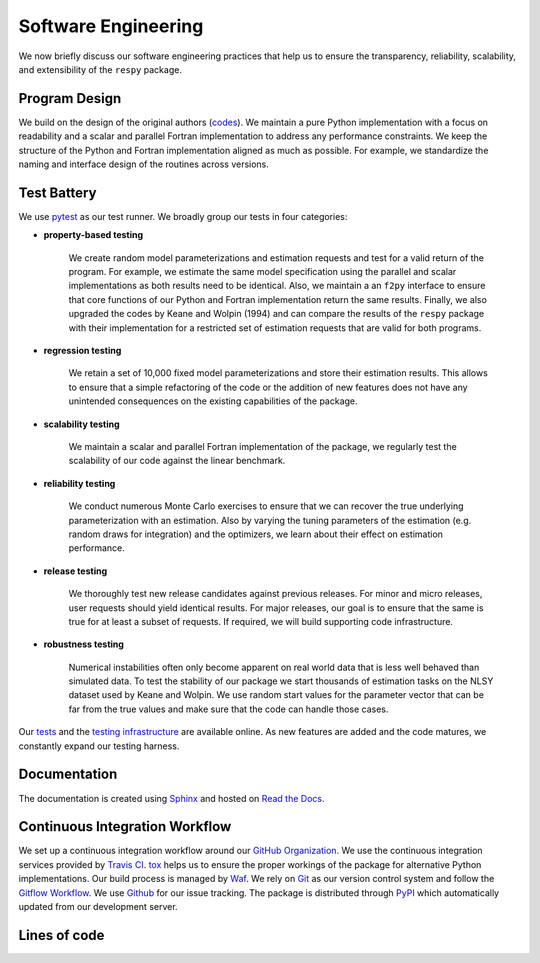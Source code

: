Software Engineering
====================

We now briefly discuss our software engineering practices that help us to ensure the
transparency, reliability, scalability, and extensibility of the ``respy`` package.

Program Design
--------------

We build on the design of the original authors (`codes <https://github.com/
OpenSourceEconomics/respy/tree/master/development/documentation/forensics>`_). We
maintain a pure Python implementation with a focus on readability and a scalar and
parallel Fortran implementation to address any performance constraints. We keep the
structure of the Python and Fortran implementation aligned as much as possible. For
example, we standardize the naming and interface design of the routines across versions.

Test Battery
------------

We use `pytest <https://docs.pytest.org/en/latest/>`_ as our test runner. We broadly
group our tests in four categories:

* **property-based testing**

    We create random model parameterizations and estimation requests and test for a
    valid return of the program. For example, we estimate the same model specification
    using the parallel and scalar implementations as both results need to be identical.
    Also, we maintain a an ``f2py`` interface to ensure that core functions of our
    Python and Fortran implementation return the same results. Finally, we also upgraded
    the codes by Keane and Wolpin (1994) and can compare the results of the ``respy``
    package with their implementation for a restricted set of estimation requests that
    are valid for both programs.

* **regression testing**

    We retain a set of 10,000 fixed model parameterizations and store their estimation
    results. This allows to ensure that a simple refactoring of the code or the addition
    of new features does not have any unintended consequences on the existing
    capabilities of the package.

* **scalability testing**

    We maintain a scalar and parallel Fortran implementation of the package, we
    regularly test the scalability of our code against the linear benchmark.

* **reliability testing**

    We conduct numerous Monte Carlo exercises to ensure that we can recover the true
    underlying parameterization with an estimation. Also by varying the tuning
    parameters of the estimation (e.g. random draws for integration) and the optimizers,
    we learn about their effect on estimation performance.

* **release testing**

    We thoroughly test new release candidates against previous releases. For minor and
    micro releases, user requests should yield identical results. For major releases,
    our goal is to ensure that the same is true for at least a subset of requests. If
    required, we will build supporting code infrastructure.

* **robustness testing**

    Numerical instabilities often only become apparent on real world data that is less
    well behaved than simulated data. To test the stability of our package we start
    thousands of estimation tasks on the NLSY dataset used by Keane and Wolpin. We use
    random start values for the parameter vector that can be far from the true values
    and make sure that the code can handle those cases.

Our `tests <https://github.com/OpenSourceEconomics/respy/tree/master/respy/tests>`_ and
the `testing infrastructure <https://github.com/OpenSourceEconomics/respy/tree/master/
development/testing>`_ are available online. As new features are added and the code
matures, we constantly expand our testing harness.

Documentation
-------------

.. image:: https://readthedocs.org/projects/respy/badge/?version=latest
   :target: https://respy.readthedocs.io/en/latest/?badge=latest
   :alt: Documentation Status

The documentation is created using `Sphinx <https://www.sphinx-doc.org/en/master/>`_ and
hosted on `Read the Docs <https://readthedocs.org/>`_.

Continuous Integration Workflow
-------------------------------

.. image:: https://api.travis-ci.org/OpenSourceEconomics/respy.svg?branch=master
   :target: https://travis-ci.org/OpenSourceEconomics/respy

We set up a continuous integration workflow around our `GitHub Organization
<https://github.com/OpenSourceEconomics>`_. We use the continuous integration services
provided by `Travis CI <https://travis-ci.org/OpenSourceEconomics/respy>`_. `tox
<https://tox.readthedocs.io/en/latest/>`_ helps us to ensure the proper workings of the
package for alternative Python implementations. Our build process is managed by `Waf
<https://waf.io/>`_. We rely on `Git <https://git-scm.com/>`_ as our version control
system and follow the `Gitflow Workflow
<https://www.atlassian.com/git/tutorials/comparing-workflows/gitflow-workflow>`_. We use
`Github <https://github.com/OpenSourceEconomics/respy/issues>`_ for our issue tracking.
The package is distributed through `PyPI <https://pypi.org/project/respy/>`_ which
automatically updated from our development server.

Lines of code
-------------

.. image:: ../../development/documentation/cloc/lines_of_code_by_language.png

